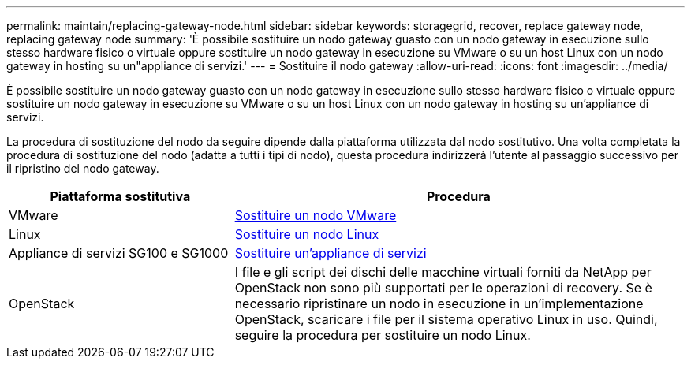 ---
permalink: maintain/replacing-gateway-node.html 
sidebar: sidebar 
keywords: storagegrid, recover, replace gateway node, replacing gateway node 
summary: 'È possibile sostituire un nodo gateway guasto con un nodo gateway in esecuzione sullo stesso hardware fisico o virtuale oppure sostituire un nodo gateway in esecuzione su VMware o su un host Linux con un nodo gateway in hosting su un"appliance di servizi.' 
---
= Sostituire il nodo gateway
:allow-uri-read: 
:icons: font
:imagesdir: ../media/


[role="lead"]
È possibile sostituire un nodo gateway guasto con un nodo gateway in esecuzione sullo stesso hardware fisico o virtuale oppure sostituire un nodo gateway in esecuzione su VMware o su un host Linux con un nodo gateway in hosting su un'appliance di servizi.

La procedura di sostituzione del nodo da seguire dipende dalla piattaforma utilizzata dal nodo sostitutivo. Una volta completata la procedura di sostituzione del nodo (adatta a tutti i tipi di nodo), questa procedura indirizzerà l'utente al passaggio successivo per il ripristino del nodo gateway.

[cols="1a,2a"]
|===
| Piattaforma sostitutiva | Procedura 


 a| 
VMware
 a| 
xref:all-node-types-replacing-vmware-node.adoc[Sostituire un nodo VMware]



 a| 
Linux
 a| 
xref:all-node-types-replacing-linux-node.adoc[Sostituire un nodo Linux]



 a| 
Appliance di servizi SG100 e SG1000
 a| 
xref:replacing-failed-node-with-services-appliance.adoc[Sostituire un'appliance di servizi]



 a| 
OpenStack
 a| 
I file e gli script dei dischi delle macchine virtuali forniti da NetApp per OpenStack non sono più supportati per le operazioni di recovery. Se è necessario ripristinare un nodo in esecuzione in un'implementazione OpenStack, scaricare i file per il sistema operativo Linux in uso. Quindi, seguire la procedura per sostituire un nodo Linux.

|===